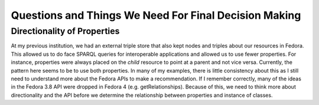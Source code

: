 ======================================================
Questions and Things We Need For Final Decision Making
======================================================

----------------------------
Directionality of Properties
----------------------------

At my previous institution, we had an external triple store that also kept nodes and triples about our resources in
Fedora.  This allowed us to do face SPARQL queries for interoperable applications and allowed us to use fewer properties.
For instance, properties were always placed on the *child* resource to point at a parent and not vice versa. Currently,
the pattern here seems to be to use both properties.  In many of my examples, there is little consistency about this as
I still need to understand more about the Fedora APIs to make a recommendation.  If I remember correctly, many of the
ideas in the Fedora 3.8 API were dropped in Fedora 4 (e.g. getRelationships). Because of this, we need to think more about
directionality and the API before we determine the relationship between properties and instance of classes.

